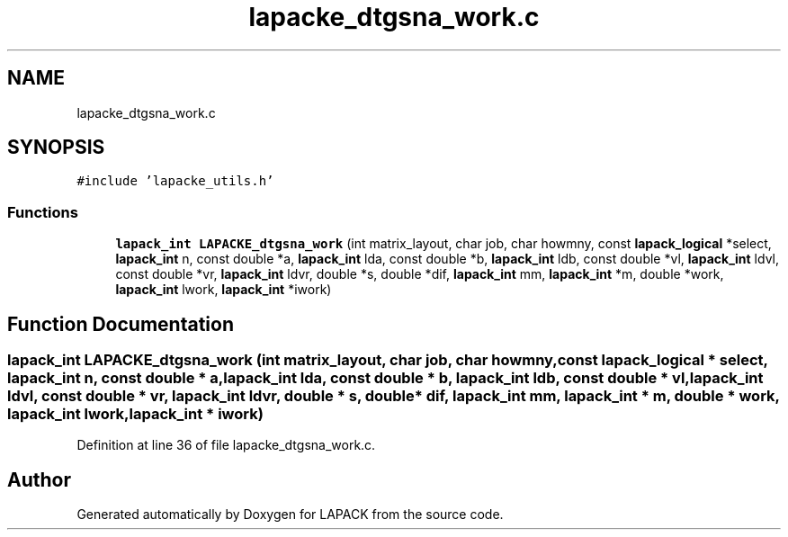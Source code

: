 .TH "lapacke_dtgsna_work.c" 3 "Tue Nov 14 2017" "Version 3.8.0" "LAPACK" \" -*- nroff -*-
.ad l
.nh
.SH NAME
lapacke_dtgsna_work.c
.SH SYNOPSIS
.br
.PP
\fC#include 'lapacke_utils\&.h'\fP
.br

.SS "Functions"

.in +1c
.ti -1c
.RI "\fBlapack_int\fP \fBLAPACKE_dtgsna_work\fP (int matrix_layout, char job, char howmny, const \fBlapack_logical\fP *select, \fBlapack_int\fP n, const double *a, \fBlapack_int\fP lda, const double *b, \fBlapack_int\fP ldb, const double *vl, \fBlapack_int\fP ldvl, const double *vr, \fBlapack_int\fP ldvr, double *s, double *dif, \fBlapack_int\fP mm, \fBlapack_int\fP *m, double *work, \fBlapack_int\fP lwork, \fBlapack_int\fP *iwork)"
.br
.in -1c
.SH "Function Documentation"
.PP 
.SS "\fBlapack_int\fP LAPACKE_dtgsna_work (int matrix_layout, char job, char howmny, const \fBlapack_logical\fP * select, \fBlapack_int\fP n, const double * a, \fBlapack_int\fP lda, const double * b, \fBlapack_int\fP ldb, const double * vl, \fBlapack_int\fP ldvl, const double * vr, \fBlapack_int\fP ldvr, double * s, double * dif, \fBlapack_int\fP mm, \fBlapack_int\fP * m, double * work, \fBlapack_int\fP lwork, \fBlapack_int\fP * iwork)"

.PP
Definition at line 36 of file lapacke_dtgsna_work\&.c\&.
.SH "Author"
.PP 
Generated automatically by Doxygen for LAPACK from the source code\&.
